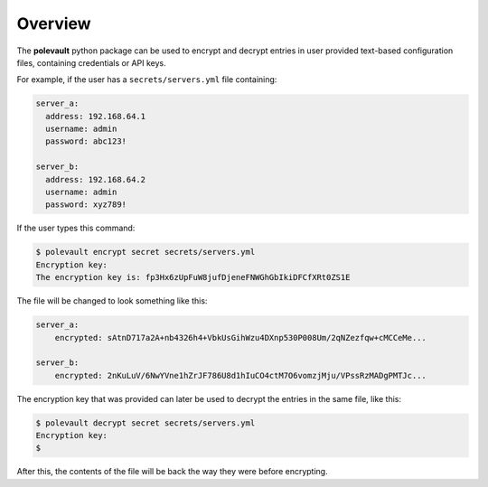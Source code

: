 Overview
========

The **polevault** python package can be used to encrypt and decrypt entries
in user provided text-based configuration files, containing credentials or
API keys.

For example, if the user has a ``secrets/servers.yml`` file containing:

.. code:: yaml

    server_a:
      address: 192.168.64.1
      username: admin
      password: abc123!

    server_b:
      address: 192.168.64.2
      username: admin
      password: xyz789!

If the user types this command:

.. code-block:: console

    $ polevault encrypt secret secrets/servers.yml
    Encryption key:
    The encryption key is: fp3Hx6zUpFuW8jufDjeneFNWGhGbIkiDFCfXRt0ZS1E

The file will be changed to look something like this:

.. code:: yaml

    server_a:
        encrypted: sAtnD717a2A+nb4326h4+VbkUsGihWzu4DXnp530P008Um/2qNZezfqw+cMCCeMe...

    server_b:
        encrypted: 2nKuLuV/6NwYVne1hZrJF786U8d1hIuCO4ctM7O6vomzjMju/VPssRzMADgPMTJc...

The encryption key that was provided can later be used to decrypt the entries
in the same file, like this:

.. code-block:: console

    $ polevault decrypt secret secrets/servers.yml
    Encryption key:
    $

After this, the contents of the file will be back the way they were before
encrypting.

